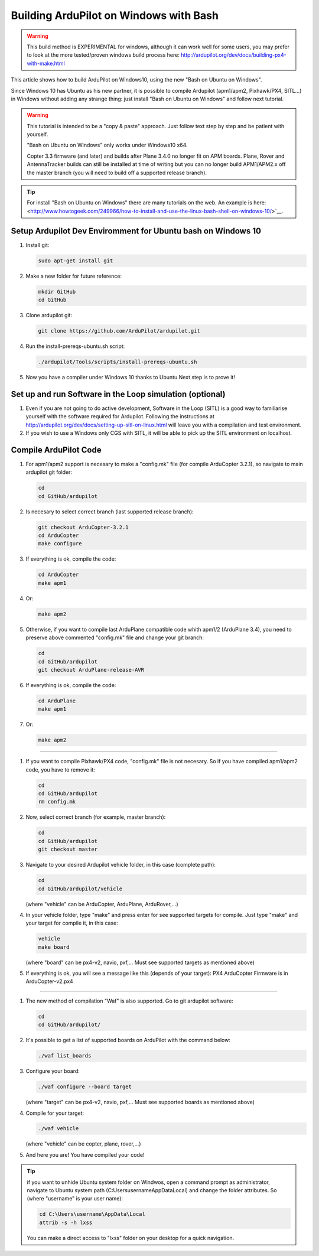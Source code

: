 
.. _building-ardupilot-onwindows10:

=======================================
Building ArduPilot on Windows with Bash
=======================================
.. warning::
    This build method is EXPERIMENTAL for windows, although it can work well for some users, you may prefer to look at the more tested/proven windows build process here:  http://ardupilot.org/dev/docs/building-px4-with-make.html

.. image:: ../images/Windows10_Ubuntu_0.jpg
    :target: ../_images/Windows10_Ubuntu_0.jpg

This article shows how to build ArduPilot on Windows10, using the new "Bash on Ubuntu on Windows".

Since Windows 10 has Ubuntu as his new partner, it is possible to compile Ardupilot (apm1/apm2, Pixhawk/PX4, SITL...) in Windows without adding any strange thing: just install "Bash on Ubuntu on Windows" and follow next tutorial.
   
.. warning::

   This tutorial is intended to be a "copy & paste" approach. Just follow text step by step and be patient with yourself.

   "Bash on Ubuntu on Windows" only works under Windows10 x64.
   
   Copter 3.3 firmware (and later) and builds after Plane 3.4.0 no longer
   fit on APM boards. Plane, Rover and AntennaTracker builds can still be
   installed at time of writing but you can no longer build APM1/APM2.x off the
   master branch (you will need to build off a supported release branch).

.. tip::

   For install "Bash on Ubuntu on Windows" there are many tutorials on the web. An example is here:
   <http://www.howtogeek.com/249966/how-to-install-and-use-the-linux-bash-shell-on-windows-10/>`__.


Setup Ardupilot Dev Enviromment for Ubuntu bash on Windows 10
===============

#. Install git:

   .. code-block:: python
   
       sudo apt-get install git

#. Make a new folder for future reference:

   .. code-block:: python
   
       mkdir GitHub
       cd GitHub

#. Clone ardupilot git:

   .. code-block:: python
   
       git clone https://github.com/ArduPilot/ardupilot.git

#. Run the install-prereqs-ubuntu.sh script:

   .. code-block:: python
   
       ./ardupilot/Tools/scripts/install-prereqs-ubuntu.sh

   .. image:: ../images/Windows10_Ubuntu_1.jpg
       :target: ../_images/Windows10_Ubuntu_1.jpg
       
#. Now you have a compiler under Windows 10 thanks to Ubuntu.Next step is to prove it!

Set up and run Software in the Loop simulation (optional)
===========================

#. Even if you are not going to do active development, Software in the Loop (SITL) is a good way to familiarise yourself with the software required for Ardupilot. Following the instructions at http://ardupilot.org/dev/docs/setting-up-sitl-on-linux.html will leave you with a compilation and test environment.

#. If you wish to use a Windows only CGS with SITL, it will be able to pick up the SITL environment on localhost.

Compile ArduPilot Code
======================

#. For apm1/apm2 support is necesary to make a "config.mk" file (for compile ArduCopter 3.2.1), so navigate to main ardupilot git folder:

   .. code-block:: python
   
       cd
       cd GitHub/ardupilot

#. Is necesary to select correct branch (last supported release branch):

   .. code-block:: python
   
       git checkout ArduCopter-3.2.1
       cd ArduCopter
       make configure

#. If everything is ok, compile the code:

   .. code-block:: python
   
       cd ArduCopter
       make apm1

#. Or:

   .. code-block:: python
   
       make apm2

#. Otherwise, if you want to compile last ArduPlane compatible code whith apm1/2 (ArduPlane 3.4), you need to preserve above commented "config.mk" file and change your git branch:

   .. code-block:: python
   
       cd
       cd GitHub/ardupilot
       git checkout ArduPlane-release-AVR

#. If everything is ok, compile the code:

   .. code-block:: python
   
       cd ArduPlane
       make apm1

#. Or:

   .. code-block:: python
   
       make apm2

======================

#. If you want to compile Pixhawk/PX4 code, "config.mk" file is not necesary. So if you have compiled apm1/apm2 code, you have to remove it:

   .. code-block:: python
   
       cd
       cd GitHub/ardupilot
       rm config.mk

#. Now, select correct branch (for example, master branch):

   .. code-block:: python
   
       cd
       cd GitHub/ardupilot
       git checkout master

#. Navigate to your desired Ardupilot vehicle folder, in this case (complete path):

   .. code-block:: python
   
       cd
       cd GitHub/ardupilot/vehicle
       
   (where "vehicle" can be ArduCopter, ArduPlane, ArduRover,...)
         
#. In your vehicle folder, type "make" and press enter for see supported targets for compile. Just type "make" and your target for compile it, in this case:

   .. code-block:: python
   
       vehicle
       make board
       
   (where "board" can be px4-v2, navio, pxf,... Must see supported targets as mentioned above)
         
#. If everything is ok, you will see a message like this (depends of your target): PX4 ArduCopter Firmware is in ArduCopter-v2.px4

   .. image:: ../images/Windows10_Ubuntu_2.jpg
       :target: ../_images/Windows10_Ubuntu_2.jpg

======================

#. The new method of compilation "Waf" is also supported. Go to git ardupilot software:

   .. code-block:: python
   
       cd
       cd GitHub/ardupilot/

#. It's possible to get a list of supported boards on ArduPilot with the command below:

   .. code-block:: python
   
       ./waf list_boards
   
#. Configure your board:

   .. code-block:: python
   
       ./waf configure --board target
       
   (where "target" can be px4-v2, navio, pxf,... Must see supported boards as mentioned above)

   .. image:: ../images/Windows10_Ubuntu_3.jpg
       :target: ../_images/Windows10_Ubuntu_3.jpg
   
#. Compile for your target:

   .. code-block:: python
   
       ./waf vehicle
   
   (where "vehicle" can be copter, plane, rover,...)

   .. image:: ../images/Windows10_Ubuntu_4.jpg
       :target: ../_images/Windows10_Ubuntu_4.jpg

#. And here you are! You have compiled your code!

.. tip::

   if you want to unhide Ubuntu system folder on Windwos, open a command prompt as administrator,
   navigate to Ubuntu system path (C:\Users\username\AppData\Local) and change the folder attributes. So (where "username" is your user name):
   
   .. code-block:: python
   
       cd C:\Users\username\AppData\Local
       attrib -s -h lxss
       
   You can make a direct access to "lxss" folder on your desktop for a quick navigation.
   
   .. warning: Windows does not always work well with its Linux files, so you can read them but do not write to Linux files with Windows. It is safer to copy files from /mnt/C/... to your home directory to work on them.
